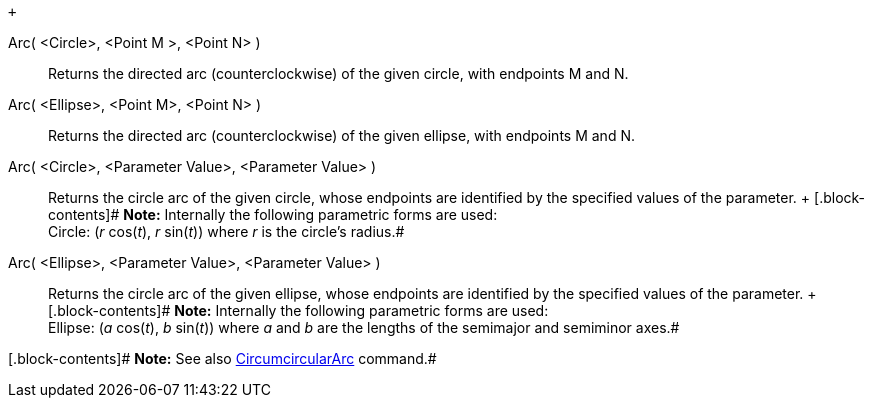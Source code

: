  +

Arc( <Circle>, <Point M >, <Point N> )::
  Returns the directed arc (counterclockwise) of the given circle, with
  endpoints M and N.

Arc( <Ellipse>, <Point M>, <Point N> )::
  Returns the directed arc (counterclockwise) of the given ellipse, with
  endpoints M and N.

Arc( <Circle>, <Parameter Value>, <Parameter Value> )::
  Returns the circle arc of the given circle, whose endpoints are
  identified by the specified values of the parameter.
  +
  [.block-contents]# *Note:* Internally the following parametric forms
  are used: +
  Circle: (_r_ cos(_t_), _r_ sin(_t_)) where _r_ is the circle's
  radius.#

Arc( <Ellipse>, <Parameter Value>, <Parameter Value> )::
  Returns the circle arc of the given ellipse, whose endpoints are
  identified by the specified values of the parameter.
  +
  [.block-contents]# *Note:* Internally the following parametric forms
  are used: +
  Ellipse: (_a_ cos(_t_), _b_ sin(_t_)) where _a_ and _b_ are the
  lengths of the semimajor and semiminor axes.#

[.block-contents]# *Note:* See also
link:/en/CircumcircularArc_Command[CircumcircularArc] command.#
